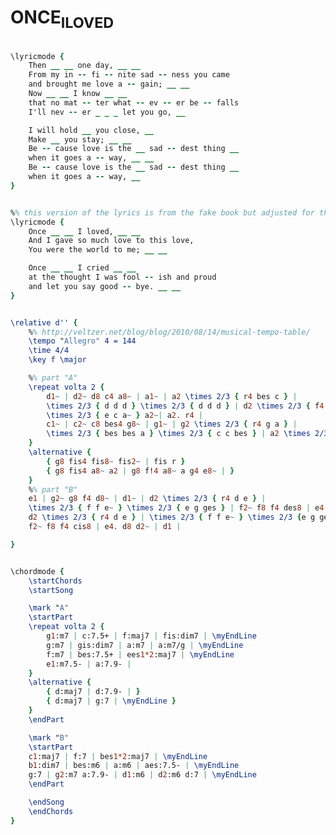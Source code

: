 * ONCE_I_LOVED
  :PROPERTIES:
  :lyricsurl: "http://www.sing365.com/music/lyric.nsf/Once-I-Loved-lyrics-Ella-Fitzgerald/24CD6F6E245519E348256AAB0009C557"
  :idyoutube: "rJxHFW2S-Eo"
  :idyoutuberemark: "Joe Henderson accompanied by guitar doing Bossa..."
  :structure: "AAB"
  :uuid:     "18294374-a26f-11df-a5f0-0019d11e5a41"
  :completion: "5"
  :copyright: "1965, Ipanema Music. Used By Permission."
  :poet:     "Vinicius DeMoraes, Ray Gilbert"
  :piece:    "Bossa"
  :composer: "Antonio Carlos Jobim"
  :style:    "Jazz"
  :title:    "Once I Loved"
  :render:   "Real"
  :doLyricsmore: True
  :doLyrics: True
  :doVoice:  True
  :doChords: True
  :END:


#+name: LyricsmoreReal
#+header: :file once_i_loved_LyricsmoreReal.eps
#+begin_src lilypond 

\lyricmode {
	Then __ __ one day, __ __
	From my in -- fi -- nite sad -- ness you came
	and brought me love a -- gain; __ __
	Now __ __ I know __ __
	that no mat -- ter what -- ev -- er be -- falls
	I'll nev -- er _ _ _ let you go, __

	I will hold __ you close, __
	Make __ you stay; __ __
	Be -- cause love is the __ sad -- dest thing __
	when it goes a -- way, __ __
	Be -- cause love is the __ sad -- dest thing __
	when it goes a -- way, __
}

#+end_src

#+name: LyricsReal
#+header: :file once_i_loved_LyricsReal.eps
#+begin_src lilypond 

%% this version of the lyrics is from the fake book but adjusted for the real book (the real book has no lyrics)...
\lyricmode {
	Once __ __ I loved, __ __
	And I gave so much love to this love,
	You were the world to me; __ __

	Once __ __ I cried __ __
	at the thought I was fool -- ish and proud
	and let you say good -- bye. __ __
}

#+end_src

#+name: VoiceReal
#+header: :file once_i_loved_VoiceReal.eps
#+begin_src lilypond 

\relative d'' {
	%% http://veltzer.net/blog/blog/2010/08/14/musical-tempo-table/
	\tempo "Allegro" 4 = 144
	\time 4/4
	\key f \major

	%% part "A"
	\repeat volta 2 {
		d1~ | d2~ d8 c4 a8~ | a1~ | a2 \times 2/3 { r4 bes c } |
		\times 2/3 { d d d } \times 2/3 { d d d } | d2 \times 2/3 { f4 e d } |
		\times 2/3 { e c a~ } a2~| a2. r4 |
		c1~ | c2~ c8 bes4 g8~ | g1~ | g2 \times 2/3 { r4 g a } |
		\times 2/3 { bes bes a } \times 2/3 { c c bes } | a2 \times 2/3 { g4 bes a } |
	}
	\alternative {
		{ g8 fis4 fis8~ fis2~ | fis r }
		{ g8 fis4 a8~ a2 | g8 f!4 a8~ a g4 e8~ | }
	}
	%% part "B"
	e1 | g2~ g8 f4 d8~ | d1~ | d2 \times 2/3 { r4 d e } |
	\times 2/3 { f f e~ } \times 2/3 { e g ges } | f2~ f8 f4 des8 | e4 d8 d~ d2~ |
	d2 \times 2/3 { r4 d e } | \times 2/3 { f f e~ } \times 2/3 {e g ges } |
	f2~ f8 f4 cis8 | e4. d8 d2~ | d1 |

}

#+end_src

#+name: ChordsReal
#+header: :file once_i_loved_ChordsReal.eps
#+begin_src lilypond 

\chordmode {
	\startChords
	\startSong

	\mark "A"
	\startPart
	\repeat volta 2 {
		g1:m7 | c:7.5+ | f:maj7 | fis:dim7 | \myEndLine
		g:m7 | gis:dim7 | a:m7 | a:m7/g | \myEndLine
		f:m7 | bes:7.5+ | ees1*2:maj7 | \myEndLine
		e1:m7.5- | a:7.9- |
	}
	\alternative {
		{ d:maj7 | d:7.9- | }
		{ d:maj7 | g:7 | \myEndLine }
	}
	\endPart

	\mark "B"
	\startPart
	c1:maj7 | f:7 | bes1*2:maj7 | \myEndLine
	b1:dim7 | bes:m6 | a:m6 | aes:7.5- | \myEndLine
	g:7 | g2:m7 a:7.9- | d1:m6 | d2:m6 d:7 | \myEndLine
	\endPart

	\endSong
	\endChords
}

#+end_src

